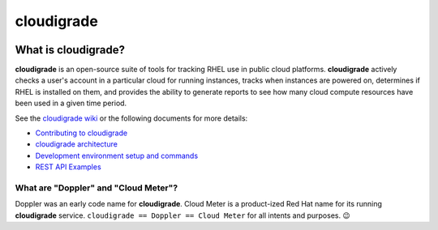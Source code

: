 ***********
cloudigrade
***********

|license| |Build Status| |codecov|


What is cloudigrade?
====================

**cloudigrade** is an open-source suite of tools for tracking RHEL use in public cloud platforms. **cloudigrade** actively checks a user's account in a particular cloud for running instances, tracks when instances are powered on, determines if RHEL is installed on them, and provides the ability to generate reports to see how many cloud compute resources have been used in a given time period.

See the `cloudigrade wiki <https://github.com/cloudigrade/cloudigrade/wiki>`_ or the following documents for more details:

- `Contributing to cloudigrade <./CONTRIBUTING.rst>`_
- `cloudigrade architecture <./docs/architecture.md>`_
- `Development environment setup and commands <./docs/development-environment.rst>`_
- `REST API Examples <./docs/rest-api-examples.rst>`_


What are "Doppler" and "Cloud Meter"?
-------------------------------------

Doppler was an early code name for **cloudigrade**. Cloud Meter is a product-ized Red Hat name for its running **cloudigrade** service. ``cloudigrade == Doppler == Cloud Meter`` for all intents and purposes. 😉


.. |license| image:: https://img.shields.io/github/license/cloudigrade/cloudigrade.svg
   :target: https://github.com/cloudigrade/cloudigrade/blob/master/LICENSE
.. |Build Status| image:: https://github.com/cloudigrade/cloudigrade/actions/workflows/push.yml/badge.svg?branch=master
   :target: https://github.com/cloudigrade/cloudigrade/actions?query=branch%3Amaster
.. |codecov| image:: https://codecov.io/gh/cloudigrade/cloudigrade/branch/master/graph/badge.svg
   :target: https://codecov.io/gh/cloudigrade/cloudigrade 
